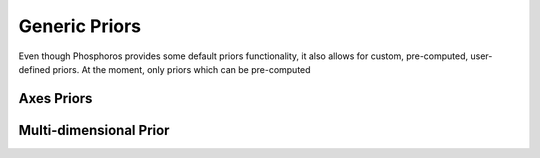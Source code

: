 .. _generic-priors:
    
Generic Priors
==============

Even though Phosphoros provides some default priors functionality, it also
allows for custom, pre-computed, user-defined priors. At the moment, only priors
which can be pre-computed 

Axes Priors
-----------

.. _multi_dim_generic_prior:

Multi-dimensional Prior
-----------------------